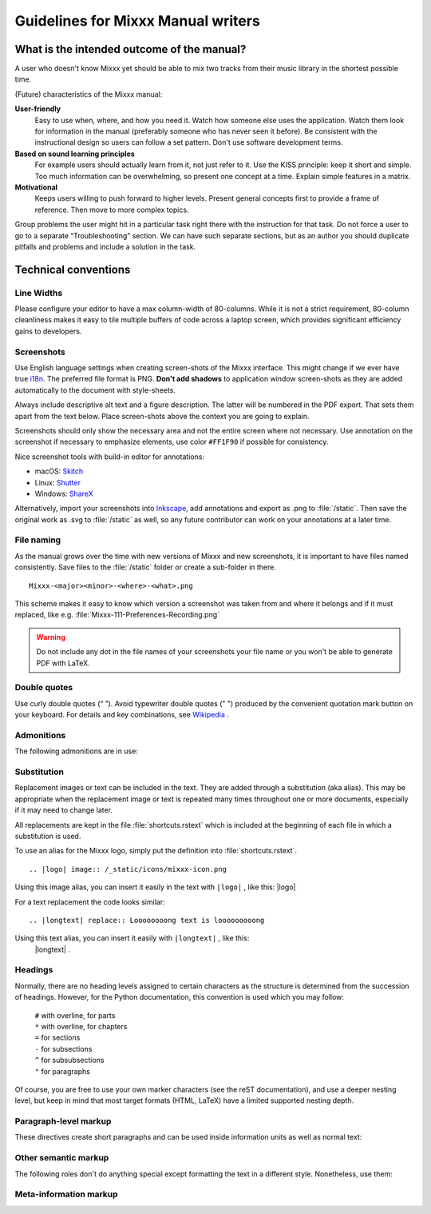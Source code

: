 Guidelines for Mixxx Manual writers
***********************************

.. sectionauthor:: S.Brandt <s.brandt@mixxx.org>

What is the intended outcome of the manual?
===========================================
A user who doesn\'t know Mixxx yet should be able to mix two tracks from their
music library in the shortest possible time.

(Future) characteristics of the Mixxx manual:

**User-friendly**
  Easy to use when, where, and how you need it. Watch how someone else uses the
  application. Watch them look for information in the manual (preferably someone
  who has never seen it before). Be consistent with the instructional design so
  users can follow a set pattern. Don't use software development terms.

**Based on sound learning principles**
  For example users should actually learn from it, not just refer to it. Use
  the KISS principle: keep it short and simple. Too much information can be
  overwhelming, so present one concept at a time. Explain simple features in a
  matrix.

**Motivational**
  Keeps users willing to push forward to higher levels. Present general concepts
  first to provide a frame of reference. Then move to more complex topics.

Group problems the user might hit in a particular task right there with the
instruction for that task. Do not force a user to go to a separate
“Troubleshooting” section. We can have such separate sections, but as an author
you should duplicate pitfalls and problems and include a solution in the task.

Technical conventions
=====================

Line Widths
-----------

Please configure your editor to have a max column-width of 80-columns. While it
is not a strict requirement, 80-column cleanliness makes it easy to tile
multiple buffers of code across a laptop screen, which provides significant
efficiency gains to developers.

Screenshots
-----------

Use English language settings when creating screen-shots of the Mixxx interface.
This might change if we ever have true
`i18n <https://en.wikipedia.org/wiki/Internationalization_and_localization>`_.
The preferred file format is PNG. **Don't add shadows** to application window
screen-shots as they are added automatically to the document with style-sheets.

Always include descriptive alt text and a figure description. The latter will be
numbered in the PDF export. That sets them apart from the text below.
Place screen-shots above the context you are going to explain.

Screenshots should only show the necessary area and not the entire screen where
not necessary. Use annotation on the screenshot if necessary to emphasize
elements, use color ``#FF1F90`` if possible for consistency.

.. rst:directive:: figure

   Use this directive to place images like Screen-shots. Example markup: ::

    .. figure:: /_static/icons/mixxx-icon.png
       :width: 64px
       :align: center
       :height: 64px
       :alt: Alternate text on mouse over
       :figclass: pretty-figures

       Insert descriptive caption here

Nice screenshot tools with build-in editor for annotations:

* macOS: `Skitch <https://evernote.com/products/skitch>`_
* Linux: `Shutter <https://shutter-project.org/>`_
* Windows: `ShareX <https://getsharex.com//>`_

Alternatively, import your screenshots into
`Inkscape <https://inkscape.org/>`_, add annotations and export as .png to
:file:`/static`. Then save the original work as .svg to :file:`/static` as well,
so any future contributor can work on your annotations at a later time.

File naming
-----------

As the manual grows over the time with new versions of Mixxx and new screenshots,
it is important to have files named consistently. Save files to the
:file:`/static` folder or create a sub-folder in there.

::

   Mixxx-<major><minor>-<where>-<what>.png

This scheme makes it easy to know which version a screenshot was taken from and
where it belongs and if it must replaced, like e.g.
:file:`Mixxx-111-Preferences-Recording.png`

.. warning:: Do not include any dot in the file names of your screenshots your
             file name or you won't be able to generate PDF with LaTeX.

Double quotes
-------------

Use curly double quotes (“ ”). Avoid typewriter double quotes (" ")
produced by the convenient quotation mark button on your keyboard.
For details and key combinations, see
`Wikipedia <https://en.wikipedia.org/wiki/Quotation_marks_in_English#Typing_quotation_marks_on_a_computer_keyboard>`_ .

Admonitions
-----------

The following admonitions are in use:

.. rst:directive:: note

   For anything that should receive a bit more attention. Example markup: ::

      .. note::
         a note

.. rst:directive:: hint

   For supplementary information that lightens the work load. Example markup: ::

      .. hint::
         a helpful hint

.. rst:directive:: seealso

   For references to other documents or websites if they need special attention.
   References to other documents can also be included in the text inline.
   Example markup: ::

      .. seealso::
         a reference and inline link `Google <https://google.com>`_

.. rst:directive:: warning

  Recommended over :rst:dir:`note` for anything that needs to be done with
  caution. Example markup: ::

      .. warning::
         a warning

.. rst:directive:: todo

   Allow inserting todo items into documents and to keep a
   :ref:`automatically generated TODO list <todo-list>` Example markup: ::

      .. todo::
         some task

Substitution
------------

Replacement images or text can be included in the text. They are added through
a substitution (aka alias). This may be appropriate when the replacement image
or text is repeated many times throughout one or more documents, especially if
it may need to change later.

All replacements are kept in the file :file:`shortcuts.rstext` which is included
at the beginning of each file in which a substitution is used.

To use an alias for the Mixxx logo, simply put the definition into
:file:`shortcuts.rstext`.

::

   .. |logo| image:: /_static/icons/mixxx-icon.png

Using this image alias, you can insert it easily in the text with ``|logo|`` ,
like this:  |logo|

For a text replacement the code looks similar:

::

   .. |longtext| replace:: Loooooooong text is looooooooong

Using this text alias, you can insert it easily with ``|longtext|`` , like this:
 |longtext| .

.. seealso:: The substitute section in the docs.
             `Here <http://www.thomas-cokelaer.info/tutorials/sphinx/rest_syntax.html#more-about-aliases>`_
             and `also here <https://docutils.sourceforge.io/docs/ref/rst/restructuredtext.html#substitution-definitions>`_

Headings
--------
Normally, there are no heading levels assigned to certain characters as the
structure is determined from the succession of headings. However, for the Python
documentation, this convention is used which you may follow:

   | ``#`` with overline, for parts
   | ``*`` with overline, for chapters
   | ``=`` for sections
   | ``-`` for subsections
   | ``^`` for subsubsections
   | ``"`` for paragraphs

Of course, you are free to use your own marker characters (see the reST
documentation), and use a deeper nesting level, but keep in mind that most
target formats (HTML, LaTeX) have a limited supported nesting depth.

Paragraph-level markup
----------------------

These directives create short paragraphs and can be used inside information
units as well as normal text:

.. rst:directive:: .. versionadded::  version

   This directive documents the version of the project which added the described
   feature. Example markup: ::

      .. versionadded:: 2.5 Add feature description.

.. rst:directive:: .. versionchanged:: version

   Similar to :rst:dir:`versionadded`, but describes when and what changed in
   the named feature in some way (new parameters, changed side effects, etc.).

Other semantic markup
---------------------
The following roles don't do anything special except formatting the text in a
different style. Nonetheless, use them:

.. rst:role:: guilabel

   Any label used in the interface should be marked with this role, including
   button labels, window titles, field names, menu and menu selection names,
   and even values in selection lists. An accelerator key for the GUI label can
   be included using an ampersand; this will be stripped and displayed
   underlined in the output. To include a literal ampersand, double it. Example
   markup: :guilabel:`&Cancel` ::

     :guilabel:`&Cancel`

.. rst:role:: kbd

   Mark a sequence of keystrokes. Example markup: :kbd:`STRG` + :kbd:`G` ::

     :kbd:`STRG` + :kbd:`G`

.. rst:role:: menuselection

   This is  used to mark a complete sequence of menu selections, including
   selecting submenus and choosing a specific operation. Example markup:
   :menuselection:`Options --> Enable Live Broadcasting` ::

       :menuselection:`Options --> Enable Live Broadcasting`

.. rst:role:: file

   The name of a file or directory. Example markup: :file:`Mixxx/Recordings` ::

       :file:`Mixxx/Recordings`

Meta-information markup
-----------------------

.. rst:directive:: .. sectionauthor:: name <email>

   Identifies the author of the current section and helps to keep track of
   contributions. By default, this markup isn't reflected in the output in any
   way. Example markup: ::

      .. sectionauthor:: Jon Doe <name@domain.tld>
